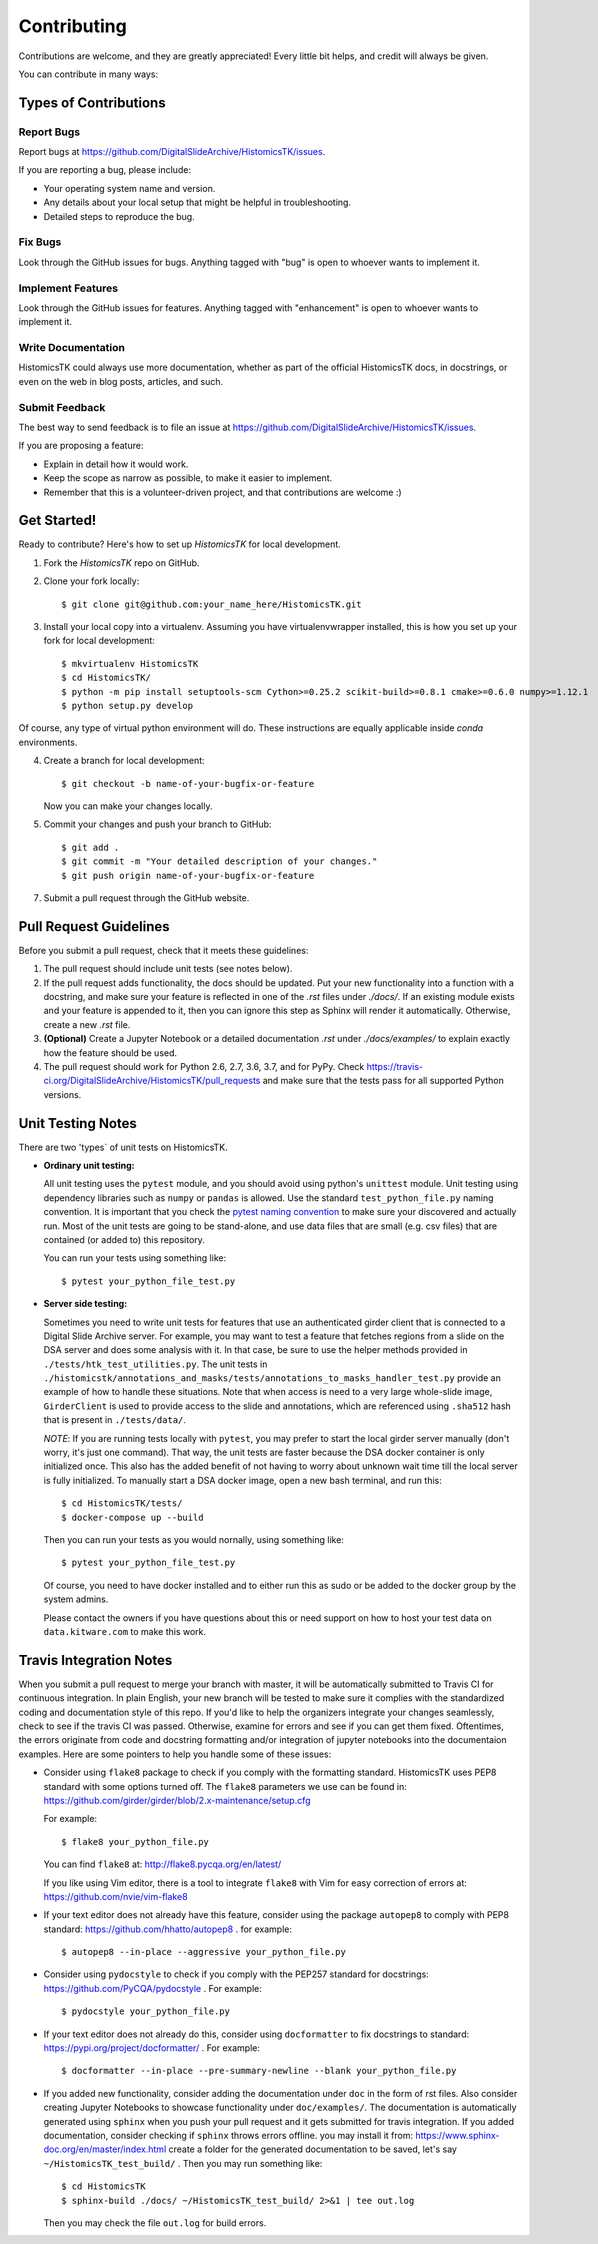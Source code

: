 .. highlight:: shell

============
Contributing
============

Contributions are welcome, and they are greatly appreciated! Every
little bit helps, and credit will always be given.

You can contribute in many ways:

Types of Contributions
----------------------

Report Bugs
~~~~~~~~~~~

Report bugs at https://github.com/DigitalSlideArchive/HistomicsTK/issues.

If you are reporting a bug, please include:

* Your operating system name and version.
* Any details about your local setup that might be helpful in troubleshooting.
* Detailed steps to reproduce the bug.

Fix Bugs
~~~~~~~~

Look through the GitHub issues for bugs. Anything tagged with "bug"
is open to whoever wants to implement it.

Implement Features
~~~~~~~~~~~~~~~~~~

Look through the GitHub issues for features. Anything tagged with "enhancement"
is open to whoever wants to implement it.

Write Documentation
~~~~~~~~~~~~~~~~~~~

HistomicsTK could always use more documentation, whether as part of the
official HistomicsTK docs, in docstrings, or even on the web in blog posts,
articles, and such.

Submit Feedback
~~~~~~~~~~~~~~~

The best way to send feedback is to file an issue at https://github.com/DigitalSlideArchive/HistomicsTK/issues.

If you are proposing a feature:

* Explain in detail how it would work.
* Keep the scope as narrow as possible, to make it easier to implement.
* Remember that this is a volunteer-driven project, and that contributions
  are welcome :)

Get Started!
------------

Ready to contribute? Here's how to set up `HistomicsTK` for local development.

1. Fork the `HistomicsTK` repo on GitHub.
2. Clone your fork locally::

   $ git clone git@github.com:your_name_here/HistomicsTK.git

3. Install your local copy into a virtualenv. Assuming you have virtualenvwrapper installed, this is how you set up your fork for local development::

   $ mkvirtualenv HistomicsTK
   $ cd HistomicsTK/
   $ python -m pip install setuptools-scm Cython>=0.25.2 scikit-build>=0.8.1 cmake>=0.6.0 numpy>=1.12.1
   $ python setup.py develop
    
Of course, any type of virtual python environment will do. These instructions are equally applicable inside `conda` environments.

4. Create a branch for local development::

   $ git checkout -b name-of-your-bugfix-or-feature

   Now you can make your changes locally.

5. Commit your changes and push your branch to GitHub::

    $ git add .
    $ git commit -m "Your detailed description of your changes."
    $ git push origin name-of-your-bugfix-or-feature

7. Submit a pull request through the GitHub website.

Pull Request Guidelines
-----------------------

Before you submit a pull request, check that it meets these guidelines:

1. The pull request should include unit tests (see notes below).
2. If the pull request adds functionality, the docs should be updated. Put
   your new functionality into a function with a docstring, and make sure
   your feature is reflected in one of the `.rst` files under `./docs/`.
   If an existing module exists and your feature is appended to it,
   then you can ignore this step as Sphinx will render it automatically.
   Otherwise, create a new `.rst` file.
3. **(Optional)** Create a Jupyter Notebook or a detailed documentation `.rst`
   under `./docs/examples/` to explain exactly how the feature should be used.
4. The pull request should work for Python 2.6, 2.7, 3.6, 3.7, and for PyPy. Check
   https://travis-ci.org/DigitalSlideArchive/HistomicsTK/pull_requests
   and make sure that the tests pass for all supported Python versions.

Unit Testing Notes
----------------------------

There are two 'types` of unit tests on HistomicsTK.

* **Ordinary unit testing:**

  All unit testing uses the ``pytest`` module, and you should avoid using python's
  ``unittest`` module. Unit testing using dependency libraries such as ``numpy``
  or ``pandas`` is allowed. Use the standard ``test_python_file.py``
  naming convention. It is important that you check the
  `pytest naming convention <https://docs.pytest.org/en/latest/goodpractices.html#test-discovery>`_
  to make sure your discovered and actually run. Most of the unit tests are
  going to be stand-alone, and use data files that are small (e.g. csv files)
  that are contained (or added to) this repository.

  You can run your tests using something like::

  $ pytest your_python_file_test.py

* **Server side testing:**

  Sometimes you need to write unit tests for features that use an authenticated
  girder client that is connected to a Digital Slide Archive server. For example,
  you may want to test a feature that fetches regions from a slide on the DSA server and
  does some analysis with it. In that case, be sure to use the helper methods provided
  in ``./tests/htk_test_utilities.py``.
  The unit tests in ``./histomicstk/annotations_and_masks/tests/annotations_to_masks_handler_test.py``
  provide an example of how to handle these situations. Note that when access is need to
  a very large whole-slide image, ``GirderClient`` is used to provide access to the
  slide and annotations, which are referenced using ``.sha512`` hash that
  is present in ``./tests/data/``.

  *NOTE*: If you are running tests locally with ``pytest``, you may prefer
  to start the local girder server manually (don't worry, it's
  just one command). That way, the unit tests are faster because the DSA docker
  container is only initialized once. This also has the added benefit of not
  having to worry about unknown wait time till the local server is fully
  initialized. To manually start a DSA docker image, open a new bash terminal,
  and run this::

  $ cd HistomicsTK/tests/
  $ docker-compose up --build

  Then you can run your tests as you would nornally, using something like::

  $ pytest your_python_file_test.py

  Of course, you need to have docker installed and to either
  run this as sudo or be added to the docker group by the system admins.

  Please contact the owners if you have questions about this or need support on how to
  host your test data on ``data.kitware.com`` to make this work.


Travis Integration Notes
----------------------------

When you submit a pull request to merge your branch with master, it will be
automatically submitted to Travis CI for continuous integration. In plain
English, your new branch will be tested to make sure it complies with the
standardized coding and documentation style of this repo. If you'd like
to help the organizers integrate your changes seamlessly, check to see
if the travis CI was passed. Otherwise, examine for errors and see if you
can get them fixed. Oftentimes, the errors originate from code and docstring
formatting and/or integration of jupyter notebooks into the documentaion
examples. Here are some pointers to help you handle some of these issues:

* Consider using ``flake8`` package to check if you comply with the
  formatting standard. HistomicsTK uses PEP8 standard with some options
  turned off. The ``flake8`` parameters we use can be found in:
  https://github.com/girder/girder/blob/2.x-maintenance/setup.cfg

  For example::

  $ flake8 your_python_file.py

  You can find ``flake8`` at: http://flake8.pycqa.org/en/latest/

  If you like using Vim editor, there is a tool to integrate ``flake8``
  with Vim for easy correction of errors at: https://github.com/nvie/vim-flake8

* If your text editor does not already have this feature, consider using the
  package ``autopep8`` to comply with PEP8 standard: https://github.com/hhatto/autopep8 .
  for example::

  $ autopep8 --in-place --aggressive your_python_file.py

* Consider using ``pydocstyle`` to check if you comply with the PEP257
  standard for docstrings: https://github.com/PyCQA/pydocstyle . For example::

  $ pydocstyle your_python_file.py

* If your text editor does not already do this, consider using ``docformatter``
  to fix docstrings to standard: https://pypi.org/project/docformatter/ . For
  example::

  $ docformatter --in-place --pre-summary-newline --blank your_python_file.py

* If you added new functionality, consider adding the documentation under
  ``doc`` in the form of rst files. Also consider creating Jupyter
  Notebooks to showcase functionality under ``doc/examples/``. The documentation
  is automatically generated using ``sphinx`` when you push your pull request and
  it gets submitted for travis integration. If you added documentation, consider
  checking if ``sphinx`` throws errors offline. you may install it from:
  https://www.sphinx-doc.org/en/master/index.html
  create a folder for the generated documentation to be saved, let's say
  ``~/HistomicsTK_test_build/`` . Then you may run something like::

  $ cd HistomicsTK
  $ sphinx-build ./docs/ ~/HistomicsTK_test_build/ 2>&1 | tee out.log

  Then you may check the file ``out.log`` for build errors.
